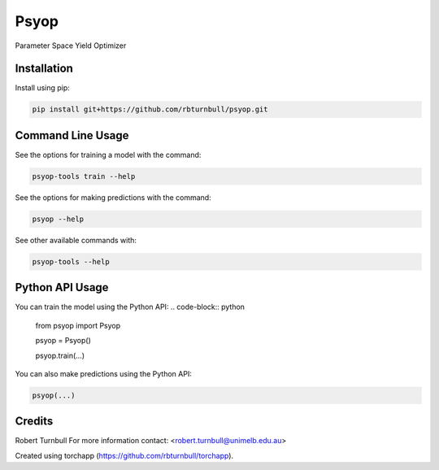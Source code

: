 ================================================================
Psyop
================================================================

.. start-badges

|testing badge| |coverage badge| |docs badge| |black badge| |torchapp badge|

.. |testing badge| image:: https://github.com/rbturnbull/psyop/actions/workflows/testing.yml/badge.svg
    :target: https://github.com/rbturnbull/psyop/actions

.. |docs badge| image:: https://github.com/rbturnbull/psyop/actions/workflows/docs.yml/badge.svg
    :target: https://rbturnbull.github.io/psyop
    
.. |black badge| image:: https://img.shields.io/badge/code%20style-black-000000.svg
    :target: https://github.com/psf/black
    
.. |coverage badge| image:: https://img.shields.io/endpoint?url=https://gist.githubusercontent.com/rbturnbull/d3a9e5f1b7d7b8593c9df1cd46fe7557/raw/coverage-badge.json
    :target: https://rbturnbull.github.io/psyop/coverage/

.. |torchapp badge| image:: https://img.shields.io/badge/torch-app-B1230A.svg
    :target: https://rbturnbull.github.io/torchapp/
    
.. end-badges

.. start-quickstart

Parameter Space Yield Optimizer

Installation
==================================

Install using pip:

.. code-block:: bash

    pip install git+https://github.com/rbturnbull/psyop.git


Command Line Usage
==================================

See the options for training a model with the command:

.. code-block:: bash

    psyop-tools train --help

See the options for making predictions with the command:

.. code-block:: bash

    psyop --help

See other available commands with:

.. code-block:: bash

    psyop-tools --help

Python API Usage
==================================

You can train the model using the Python API:
.. code-block:: python

    from psyop import Psyop

    psyop = Psyop()
    
    psyop.train(...)

You can also make predictions using the Python API:


.. code-block:: python

    psyop(...)

.. end-quickstart


Credits
==================================

.. start-credits

Robert Turnbull
For more information contact: <robert.turnbull@unimelb.edu.au>

Created using torchapp (https://github.com/rbturnbull/torchapp).

.. end-credits

